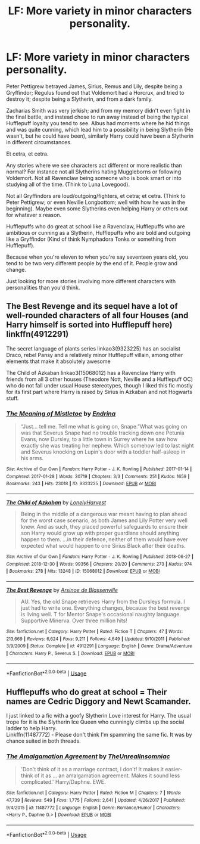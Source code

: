 #+TITLE: LF: More variety in minor characters personality.

* LF: More variety in minor characters personality.
:PROPERTIES:
:Author: SnarkyAndProud
:Score: 9
:DateUnix: 1548522415.0
:DateShort: 2019-Jan-26
:FlairText: Request
:END:
Peter Pettigrew betrayed James, Sirius, Remus and Lily, despite being a Gryffindor; Regulus found out that Voldemort had a Horcrux, and tried to destroy it; despite being a Slytherin, and from a dark family.

Zacharias Smith was very jerkish; and from my memory didn't even fight in the final battle, and instead chose to run away instead of being the typical Hufflepuff loyalty you tend to see. Albus had moments where he hid things and was quite cunning, which lead him to a possibility in being Slytherin (He wasn't, but he could have been), similarly Harry could have been a Slytherin in different circumstances.

Et cetra, et cetra.

Any stories where we see characters act different or more realistic than normal? For instance not all Slytherins hating Muggleborns or following Voldemort. Not all Ravenclaw being someone who is book smart or into studying all of the time. (Think to Luna Lovegood).

Not all Gryffindors are loud/outgoing/fighters, et cetra; et cetra. (Think to Peter Pettigrew; or even Neville Longbottom; well with how he was in the beginning). Maybe even some Slytherins even helping Harry or others out for whatever x reason.

Hufflepuffs who do great at school like a Ravenclaw, Hufflepuffs who are ambitious or cunning as a Slytherin, Hufflepuffs who are bold and outgoing like a Gryffindor (Kind of think Nymphadora Tonks or something from Hufflepuff).

Because when you're eleven to when you're say seventeen years old, you tend to be two very different people by the end of it. People grow and change.

Just looking for more stories involving more different characters with personalities than you'd think.


** The Best Revenge and its sequel have a lot of well-rounded characters of all four Houses (and Harry himself is sorted into Hufflepuff here) linkffn(4912291)

The secret language of plants series linkao3(9323225) has an socialist Draco, rebel Pansy and a relatively minor Hufflepuff villain, among other elements that make it absolutely awesome

The Child of Azkaban linkao3(15068012) has a Ravenclaw Harry with friends from all 3 other houses (Theodore Nott, Neville and a Hufflepuff OC) who do not fall under usual House stereotypes, though I liked this fic mostly for its first part where Harry is rased by Sirius in Azkaban and not Hogwarts stuff.
:PROPERTIES:
:Author: neymovirne
:Score: 5
:DateUnix: 1548528410.0
:DateShort: 2019-Jan-26
:END:

*** [[https://archiveofourown.org/works/9323225][*/The Meaning of Mistletoe/*]] by [[https://www.archiveofourown.org/users/Endrina/pseuds/Endrina][/Endrina/]]

#+begin_quote
  “Just... tell me. Tell me what is going on, Snape.”What was going on was that Severus Snape had no trouble tracking down one Petunia Evans, now Dursley, to a little town in Surrey where he saw how exactly she was treating her nephew. Which somehow led to last night and Severus knocking on Lupin's door with a toddler half-asleep in his arms.
#+end_quote

^{/Site/:} ^{Archive} ^{of} ^{Our} ^{Own} ^{*|*} ^{/Fandom/:} ^{Harry} ^{Potter} ^{-} ^{J.} ^{K.} ^{Rowling} ^{*|*} ^{/Published/:} ^{2017-01-14} ^{*|*} ^{/Completed/:} ^{2017-01-28} ^{*|*} ^{/Words/:} ^{30719} ^{*|*} ^{/Chapters/:} ^{3/3} ^{*|*} ^{/Comments/:} ^{251} ^{*|*} ^{/Kudos/:} ^{1659} ^{*|*} ^{/Bookmarks/:} ^{243} ^{*|*} ^{/Hits/:} ^{23018} ^{*|*} ^{/ID/:} ^{9323225} ^{*|*} ^{/Download/:} ^{[[https://archiveofourown.org/downloads/En/Endrina/9323225/The%20Meaning%20of%20Mistletoe.epub?updated_at=1511979795][EPUB]]} ^{or} ^{[[https://archiveofourown.org/downloads/En/Endrina/9323225/The%20Meaning%20of%20Mistletoe.mobi?updated_at=1511979795][MOBI]]}

--------------

[[https://archiveofourown.org/works/15068012][*/The Child of Azkaban/*]] by [[https://www.archiveofourown.org/users/LonelyHarvest/pseuds/LonelyHarvest][/LonelyHarvest/]]

#+begin_quote
  Being in the middle of a dangerous war meant having to plan ahead for the worst case scenario, as both James and Lily Potter very well knew. And as such, they placed powerful safeguards to ensure their son Harry would grow up with proper guardians should anything happen to them. ...in their defence, neither of them would have ever expected what would happen to one Sirius Black after their deaths.
#+end_quote

^{/Site/:} ^{Archive} ^{of} ^{Our} ^{Own} ^{*|*} ^{/Fandom/:} ^{Harry} ^{Potter} ^{-} ^{J.} ^{K.} ^{Rowling} ^{*|*} ^{/Published/:} ^{2018-06-27} ^{*|*} ^{/Completed/:} ^{2018-12-30} ^{*|*} ^{/Words/:} ^{99356} ^{*|*} ^{/Chapters/:} ^{20/20} ^{*|*} ^{/Comments/:} ^{273} ^{*|*} ^{/Kudos/:} ^{974} ^{*|*} ^{/Bookmarks/:} ^{278} ^{*|*} ^{/Hits/:} ^{13248} ^{*|*} ^{/ID/:} ^{15068012} ^{*|*} ^{/Download/:} ^{[[https://archiveofourown.org/downloads/Lo/LonelyHarvest/15068012/The%20Child%20of%20Azkaban.epub?updated_at=1546226063][EPUB]]} ^{or} ^{[[https://archiveofourown.org/downloads/Lo/LonelyHarvest/15068012/The%20Child%20of%20Azkaban.mobi?updated_at=1546226063][MOBI]]}

--------------

[[https://www.fanfiction.net/s/4912291/1/][*/The Best Revenge/*]] by [[https://www.fanfiction.net/u/352534/Arsinoe-de-Blassenville][/Arsinoe de Blassenville/]]

#+begin_quote
  AU. Yes, the old Snape retrieves Harry from the Dursleys formula. I just had to write one. Everything changes, because the best revenge is living well. T for Mentor Snape's occasional naughty language. Supportive Minerva. Over three million hits!
#+end_quote

^{/Site/:} ^{fanfiction.net} ^{*|*} ^{/Category/:} ^{Harry} ^{Potter} ^{*|*} ^{/Rated/:} ^{Fiction} ^{T} ^{*|*} ^{/Chapters/:} ^{47} ^{*|*} ^{/Words/:} ^{213,669} ^{*|*} ^{/Reviews/:} ^{6,624} ^{*|*} ^{/Favs/:} ^{9,211} ^{*|*} ^{/Follows/:} ^{4,649} ^{*|*} ^{/Updated/:} ^{9/10/2011} ^{*|*} ^{/Published/:} ^{3/9/2009} ^{*|*} ^{/Status/:} ^{Complete} ^{*|*} ^{/id/:} ^{4912291} ^{*|*} ^{/Language/:} ^{English} ^{*|*} ^{/Genre/:} ^{Drama/Adventure} ^{*|*} ^{/Characters/:} ^{Harry} ^{P.,} ^{Severus} ^{S.} ^{*|*} ^{/Download/:} ^{[[http://www.ff2ebook.com/old/ffn-bot/index.php?id=4912291&source=ff&filetype=epub][EPUB]]} ^{or} ^{[[http://www.ff2ebook.com/old/ffn-bot/index.php?id=4912291&source=ff&filetype=mobi][MOBI]]}

--------------

*FanfictionBot*^{2.0.0-beta} | [[https://github.com/tusing/reddit-ffn-bot/wiki/Usage][Usage]]
:PROPERTIES:
:Author: FanfictionBot
:Score: 2
:DateUnix: 1548528441.0
:DateShort: 2019-Jan-26
:END:


** Hufflepuffs who do great at school = Their names are Cedric Diggory and Newt Scamander.

I just linked to a fic with a goofy Slytherin Love interest for Harry. The usual trope for it is the Slytherin Ice Queen who cunningly climbs up the social ladder to help Harry.\\
Linkffn(11487772) - Please don't think I'm spamming the same fic. It was by chance suited in both threads.
:PROPERTIES:
:Author: Abishek_Ravichandran
:Score: 3
:DateUnix: 1548526069.0
:DateShort: 2019-Jan-26
:END:

*** [[https://www.fanfiction.net/s/11487772/1/][*/The Amalgamation Agreement/*]] by [[https://www.fanfiction.net/u/1280940/TheUnrealInsomniac][/TheUnrealInsomniac/]]

#+begin_quote
  'Don't think of it as a marriage contract, I don't! It makes it easier- think of it as ... an amalgamation agreement. Makes it sound less complicated.' Harry/Daphne. EWE.
#+end_quote

^{/Site/:} ^{fanfiction.net} ^{*|*} ^{/Category/:} ^{Harry} ^{Potter} ^{*|*} ^{/Rated/:} ^{Fiction} ^{M} ^{*|*} ^{/Chapters/:} ^{7} ^{*|*} ^{/Words/:} ^{47,739} ^{*|*} ^{/Reviews/:} ^{549} ^{*|*} ^{/Favs/:} ^{1,775} ^{*|*} ^{/Follows/:} ^{2,641} ^{*|*} ^{/Updated/:} ^{4/26/2017} ^{*|*} ^{/Published/:} ^{9/4/2015} ^{*|*} ^{/id/:} ^{11487772} ^{*|*} ^{/Language/:} ^{English} ^{*|*} ^{/Genre/:} ^{Romance/Humor} ^{*|*} ^{/Characters/:} ^{<Harry} ^{P.,} ^{Daphne} ^{G.>} ^{*|*} ^{/Download/:} ^{[[http://www.ff2ebook.com/old/ffn-bot/index.php?id=11487772&source=ff&filetype=epub][EPUB]]} ^{or} ^{[[http://www.ff2ebook.com/old/ffn-bot/index.php?id=11487772&source=ff&filetype=mobi][MOBI]]}

--------------

*FanfictionBot*^{2.0.0-beta} | [[https://github.com/tusing/reddit-ffn-bot/wiki/Usage][Usage]]
:PROPERTIES:
:Author: FanfictionBot
:Score: 1
:DateUnix: 1548526105.0
:DateShort: 2019-Jan-26
:END:
